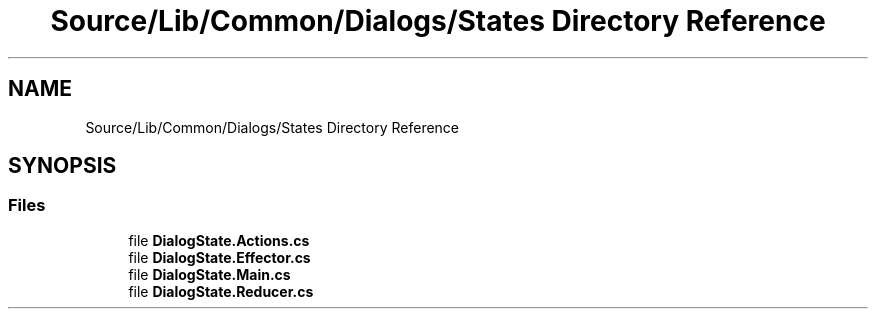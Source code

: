 .TH "Source/Lib/Common/Dialogs/States Directory Reference" 3 "Version 1.0.0" "Luthetus.Ide" \" -*- nroff -*-
.ad l
.nh
.SH NAME
Source/Lib/Common/Dialogs/States Directory Reference
.SH SYNOPSIS
.br
.PP
.SS "Files"

.in +1c
.ti -1c
.RI "file \fBDialogState\&.Actions\&.cs\fP"
.br
.ti -1c
.RI "file \fBDialogState\&.Effector\&.cs\fP"
.br
.ti -1c
.RI "file \fBDialogState\&.Main\&.cs\fP"
.br
.ti -1c
.RI "file \fBDialogState\&.Reducer\&.cs\fP"
.br
.in -1c
